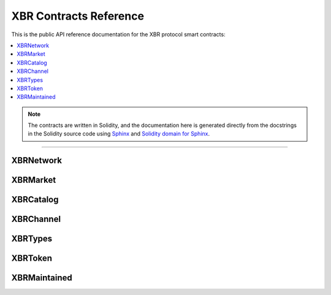 .. _XBRAPI:

XBR Contracts Reference
=======================

This is the public API reference documentation for the XBR protocol smart contracts:

.. contents:: :local:

.. note::
    The contracts are written in Solidity, and the documentation here is generated directly from
    the docstrings in the Solidity source code using `Sphinx <http://www.sphinx-doc.org>`__
    and `Solidity domain for Sphinx <https://solidity-domain-for-sphinx.readthedocs.io>`__.

----------


XBRNetwork
----------

.. autosolcontract:: XBRNetwork
    :members:
    :exclude-members:
        _register


XBRMarket
---------

.. autosolcontract:: XBRMarket
    :members:
    :exclude-members:
        marketSeq
        marketIds
        marketsByMaker
        marketsByOwner
        _createMarket
        _joinMarket


XBRCatalog
----------

.. autosolcontract:: XBRCatalog
    :members:


XBRChannel
----------

.. autosolcontract:: XBRChannel
    :members:


XBRTypes
--------

.. autosollibrary:: XBRTypes
    :members:


XBRToken
--------

.. autosolcontract:: XBRToken
    :members:
    :exclude-members:
        INITIAL_SUPPLY,
        constructor


XBRMaintained
-------------

.. autosolcontract:: XBRMaintained
    :members:
        MaintainerAdded,
        MaintainerRemoved,
        onlyMaintainer,
        isMaintainer,
        addMaintainer,
        renounceMaintainer


